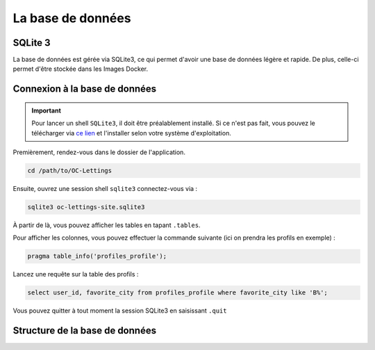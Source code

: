La base de données
==================

SQLite 3
--------

La base de données est gérée via SQLite3, ce qui permet d'avoir une base de données légère et rapide. De plus, celle-ci permet d'être stockée dans les Images Docker.

Connexion à la base de données
------------------------------

.. important::

   Pour lancer un shell ``SQLite3``, il doit être préalablement installé. Si ce n'est pas fait, vous pouvez le télécharger via `ce lien <https://www.sqlite.org/download.html>`_ et l'installer selon votre système d'exploitation.

Premièrement, rendez-vous dans le dossier de l'application.

.. code-block:: bash

    cd /path/to/OC-Lettings

Ensuite, ouvrez une session shell ``sqlite3`` connectez-vous via :

.. code-block:: bash

    sqlite3 oc-lettings-site.sqlite3

À partir de là, vous pouvez afficher les tables en tapant ``.tables``.

Pour afficher les colonnes, vous pouvez effectuer la commande suivante (ici on prendra les profils en exemple) :

.. code-block:: bash

    pragma table_info('profiles_profile');

Lancez une requête sur la table des profils :

.. code-block:: bash

    select user_id, favorite_city from profiles_profile where favorite_city like 'B%';

Vous pouvez quitter à tout moment la session SQLite3 en saisissant ``.quit``

Structure de la base de données
-------------------------------

.. image:: _static/img/db_diagram.png
   :align: center
   :width: 70%

